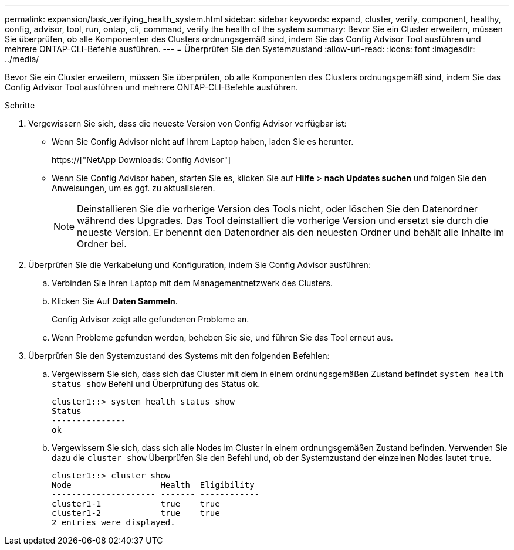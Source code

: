 ---
permalink: expansion/task_verifying_health_system.html 
sidebar: sidebar 
keywords: expand, cluster, verify, component, healthy, config, advisor, tool, run, ontap, cli, command, verify the health of the system 
summary: Bevor Sie ein Cluster erweitern, müssen Sie überprüfen, ob alle Komponenten des Clusters ordnungsgemäß sind, indem Sie das Config Advisor Tool ausführen und mehrere ONTAP-CLI-Befehle ausführen. 
---
= Überprüfen Sie den Systemzustand
:allow-uri-read: 
:icons: font
:imagesdir: ../media/


[role="lead"]
Bevor Sie ein Cluster erweitern, müssen Sie überprüfen, ob alle Komponenten des Clusters ordnungsgemäß sind, indem Sie das Config Advisor Tool ausführen und mehrere ONTAP-CLI-Befehle ausführen.

.Schritte
. Vergewissern Sie sich, dass die neueste Version von Config Advisor verfügbar ist:
+
** Wenn Sie Config Advisor nicht auf Ihrem Laptop haben, laden Sie es herunter.
+
https://["NetApp Downloads: Config Advisor"]

** Wenn Sie Config Advisor haben, starten Sie es, klicken Sie auf *Hilfe* > *nach Updates suchen* und folgen Sie den Anweisungen, um es ggf. zu aktualisieren.
+
[NOTE]
====
Deinstallieren Sie die vorherige Version des Tools nicht, oder löschen Sie den Datenordner während des Upgrades. Das Tool deinstalliert die vorherige Version und ersetzt sie durch die neueste Version. Er benennt den Datenordner als den neuesten Ordner und behält alle Inhalte im Ordner bei.

====


. Überprüfen Sie die Verkabelung und Konfiguration, indem Sie Config Advisor ausführen:
+
.. Verbinden Sie Ihren Laptop mit dem Managementnetzwerk des Clusters.
.. Klicken Sie Auf *Daten Sammeln*.
+
Config Advisor zeigt alle gefundenen Probleme an.

.. Wenn Probleme gefunden werden, beheben Sie sie, und führen Sie das Tool erneut aus.


. Überprüfen Sie den Systemzustand des Systems mit den folgenden Befehlen:
+
.. Vergewissern Sie sich, dass sich das Cluster mit dem in einem ordnungsgemäßen Zustand befindet `system health status show` Befehl und Überprüfung des Status `ok`.
+
[listing]
----
cluster1::> system health status show
Status
---------------
ok
----
.. Vergewissern Sie sich, dass sich alle Nodes im Cluster in einem ordnungsgemäßen Zustand befinden. Verwenden Sie dazu die `cluster show` Überprüfen Sie den Befehl und, ob der Systemzustand der einzelnen Nodes lautet `true`.
+
[listing]
----
cluster1::> cluster show
Node                  Health  Eligibility
--------------------- ------- ------------
cluster1-1            true    true
cluster1-2            true    true
2 entries were displayed.
----



